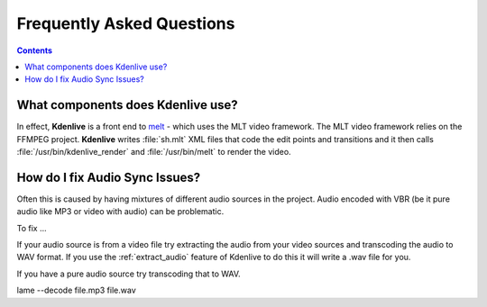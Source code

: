 .. metadata-placeholder

   :authors: - Annew (https://userbase.kde.org/User:Annew)
             - Claus Christensen
             - Yuri Chornoivan
             - Ttguy (https://userbase.kde.org/User:Ttguy)
             - Jack (https://userbase.kde.org/User:Jack)
             - Roger (https://userbase.kde.org/User:Roger)
             - Dadu042 (https://userbase.kde.org/User:Dadu042)
             - Carl Schwan <carl@carlschwan.eu>

   :license: Creative Commons License SA 4.0

.. _faq:

Frequently Asked Questions
==========================

.. contents::




What components does Kdenlive use?
----------------------------------



In effect, **Kdenlive** is a front end to `melt <http://www.mltframework.org/bin/view/MLT/MltMelt>`_ - which uses the MLT video framework. The MLT video framework relies on the FFMPEG project. **Kdenlive** writes :file:`sh.mlt` XML files that code the edit points and transitions and it then calls :file:`/usr/bin/kdenlive_render` and :file:`/usr/bin/melt` to render the video.


How do I fix Audio Sync Issues?
-------------------------------



Often this is caused by having mixtures of different audio sources in the project.  Audio encoded with VBR (be it pure audio like MP3 or video with audio) can be problematic.


To fix ...


If your audio source is from a video file try extracting the audio from your video sources and transcoding the audio to WAV format. If you use the :ref:`extract_audio`  feature of Kdenlive to do this it will write a .wav file for you.


If you have a pure audio source try transcoding that to WAV.


lame --decode file.mp3 file.wav


